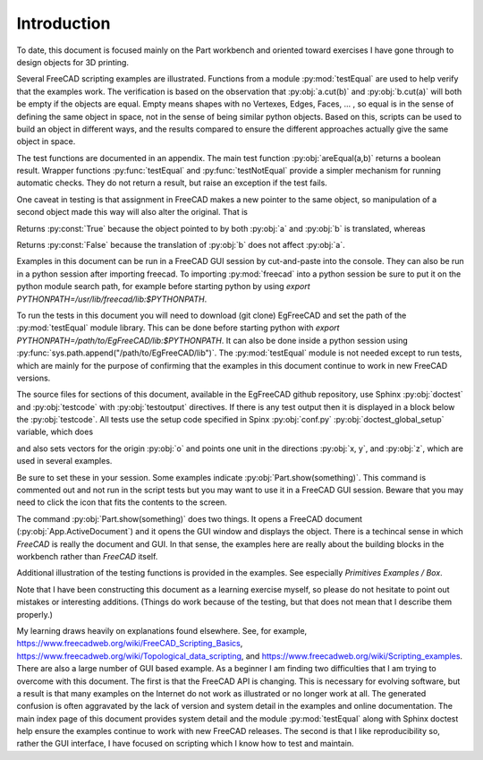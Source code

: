 .. index:: Introduction

Introduction
------------

To date, this document is focused mainly on the Part workbench and oriented toward
exercises I have gone through to design objects for 3D printing.

Several FreeCAD scripting examples are illustrated. Functions from a
module :py:mod:`testEqual` are used to help verify that the examples work.
The verification is based on the observation that :py:obj:`a.cut(b)` 
and :py:obj:`b.cut(a)` will both be empty if the objects are equal. Empty means 
shapes with no Vertexes, Edges, Faces, ... , so equal is in the sense of defining 
the same object in space, not in the sense of being similar python objects.
Based on this, scripts can be used to build an
object in different ways, and the results compared to ensure the different approaches
actually give the same object in space. 

The test functions are documented in an appendix. The main test 
function :py:obj:`areEqual(a,b)` returns a boolean result. 
Wrapper functions :py:func:`testEqual`  and  :py:func:`testNotEqual` provide a simpler 
mechanism for running automatic checks.
They do not return a result, but raise an exception if the test fails.

One caveat in testing is that assignment in FreeCAD makes a new pointer to the same 
object, so manipulation of a second object made this way will also alter the original. 
That is

.. testcode::

   a = Part.makeBox(1,100,10)
   b = a
   a.translate(Vector(0,0,10))
   print(areEqual(a, b))

.. testoutput::

   True

Returns :py:const:`True` because the object pointed to by both :py:obj:`a` and :py:obj:`b`
is translated, whereas

.. testcode::

   a = Part.makeBox(1,100,10)
   b = a.copy()
   a.translate(Vector(0,0,10))
   print(areEqual(a, b))

.. testoutput::

   False

Returns :py:const:`False` because the translation of :py:obj:`b` 
does not affect :py:obj:`a`.

Examples in this document can be run in a FreeCAD GUI session by cut-and-paste
into the console. 
They can also be run in a python session after importing freecad.
To importing :py:mod:`freecad` into a python session be sure to put it on 
the python module search path, for example before starting python by using 
*export PYTHONPATH=/usr/lib/freecad/lib:$PYTHONPATH*.

To run the tests in this document you will need to download (git clone) 
EgFreeCAD and set the path of the :py:mod:`testEqual` module 
library. This can be done before starting python with
*export PYTHONPATH=/path/to/EgFreeCAD/lib:$PYTHONPATH*.
It can also be done inside a python session 
using :py:func:`sys.path.append("/path/to/EgFreeCAD/lib")`.
The :py:mod:`testEqual` module is not needed except to run tests, which are
mainly for the purpose of confirming that the examples in this document 
continue to work in new FreeCAD versions. 

The source files for sections of this document, available in the EgFreeCAD
github repository,  use Sphinx :py:obj:`doctest` 
and :py:obj:`testcode` with :py:obj:`testoutput` directives. 
If there is any test output then it is displayed in a block below 
the :py:obj:`testcode`. All tests use the setup code specified in Spinx
:py:obj:`conf.py` :py:obj:`doctest_global_setup` variable, which does

.. testcode::

   import Part
   from FreeCAD import Vector
   from testEqual import * 

and also sets vectors for the origin :py:obj:`o` and points one unit in the
directions :py:obj:`x, y`, and :py:obj:`z`, which are used in several examples.

.. testcode::

   o = Vector(0,0,0)
   x = Vector(1,0,0)
   y = Vector(0,1,0)
   z = Vector(0,0,1)

Be sure to set these in your session.
Some examples indicate :py:obj:`Part.show(something)`. This command is
commented out and not run in the script tests but you may want to use it in 
a FreeCAD GUI session. Beware that you may need to click the icon that
fits the contents to the screen.

The command  :py:obj:`Part.show(something)` does two things. It opens a FreeCAD
document (:py:obj:`App.ActiveDocument`) and it opens the GUI  window 
and displays the object. There is a techincal sense in which *FreeCAD* is really
the document and GUI. In that sense, the examples here are really about the 
building blocks in the workbench rather than *FreeCAD* itself.

Additional illustration of the testing functions is provided in the examples.
See especially *Primitives Examples / Box*.

Note that I have been constructing this document as a learning exercise 
myself, so please do not hesitate to point out mistakes or interesting 
additions. (Things do work because of the testing, but that does not mean
that I describe them properly.)

My learning draws heavily on explanations found elsewhere. See, for example,
https://www.freecadweb.org/wiki/FreeCAD_Scripting_Basics, 
https://www.freecadweb.org/wiki/Topological_data_scripting,
and
https://www.freecadweb.org/wiki/Scripting_examples. There are also a large
number of GUI based example. As a beginner I am finding two difficulties 
that I am trying to overcome with this document. 
The first is that the FreeCAD API is changing. This is necessary for evolving 
software, but a result is that many examples on the Internet do not work as
illustrated or no longer work at all. 
The generated confusion is often aggravated by the lack of version and system
detail in the examples and online documentation.  The main index page of this 
document provides system detail and the module :py:mod:`testEqual` along with 
Sphinx doctest help ensure the examples continue to work with new 
FreeCAD releases. 
The second is that I like reproducibility so, rather the GUI interface, I 
have focused on scripting which I know how to test and maintain.
